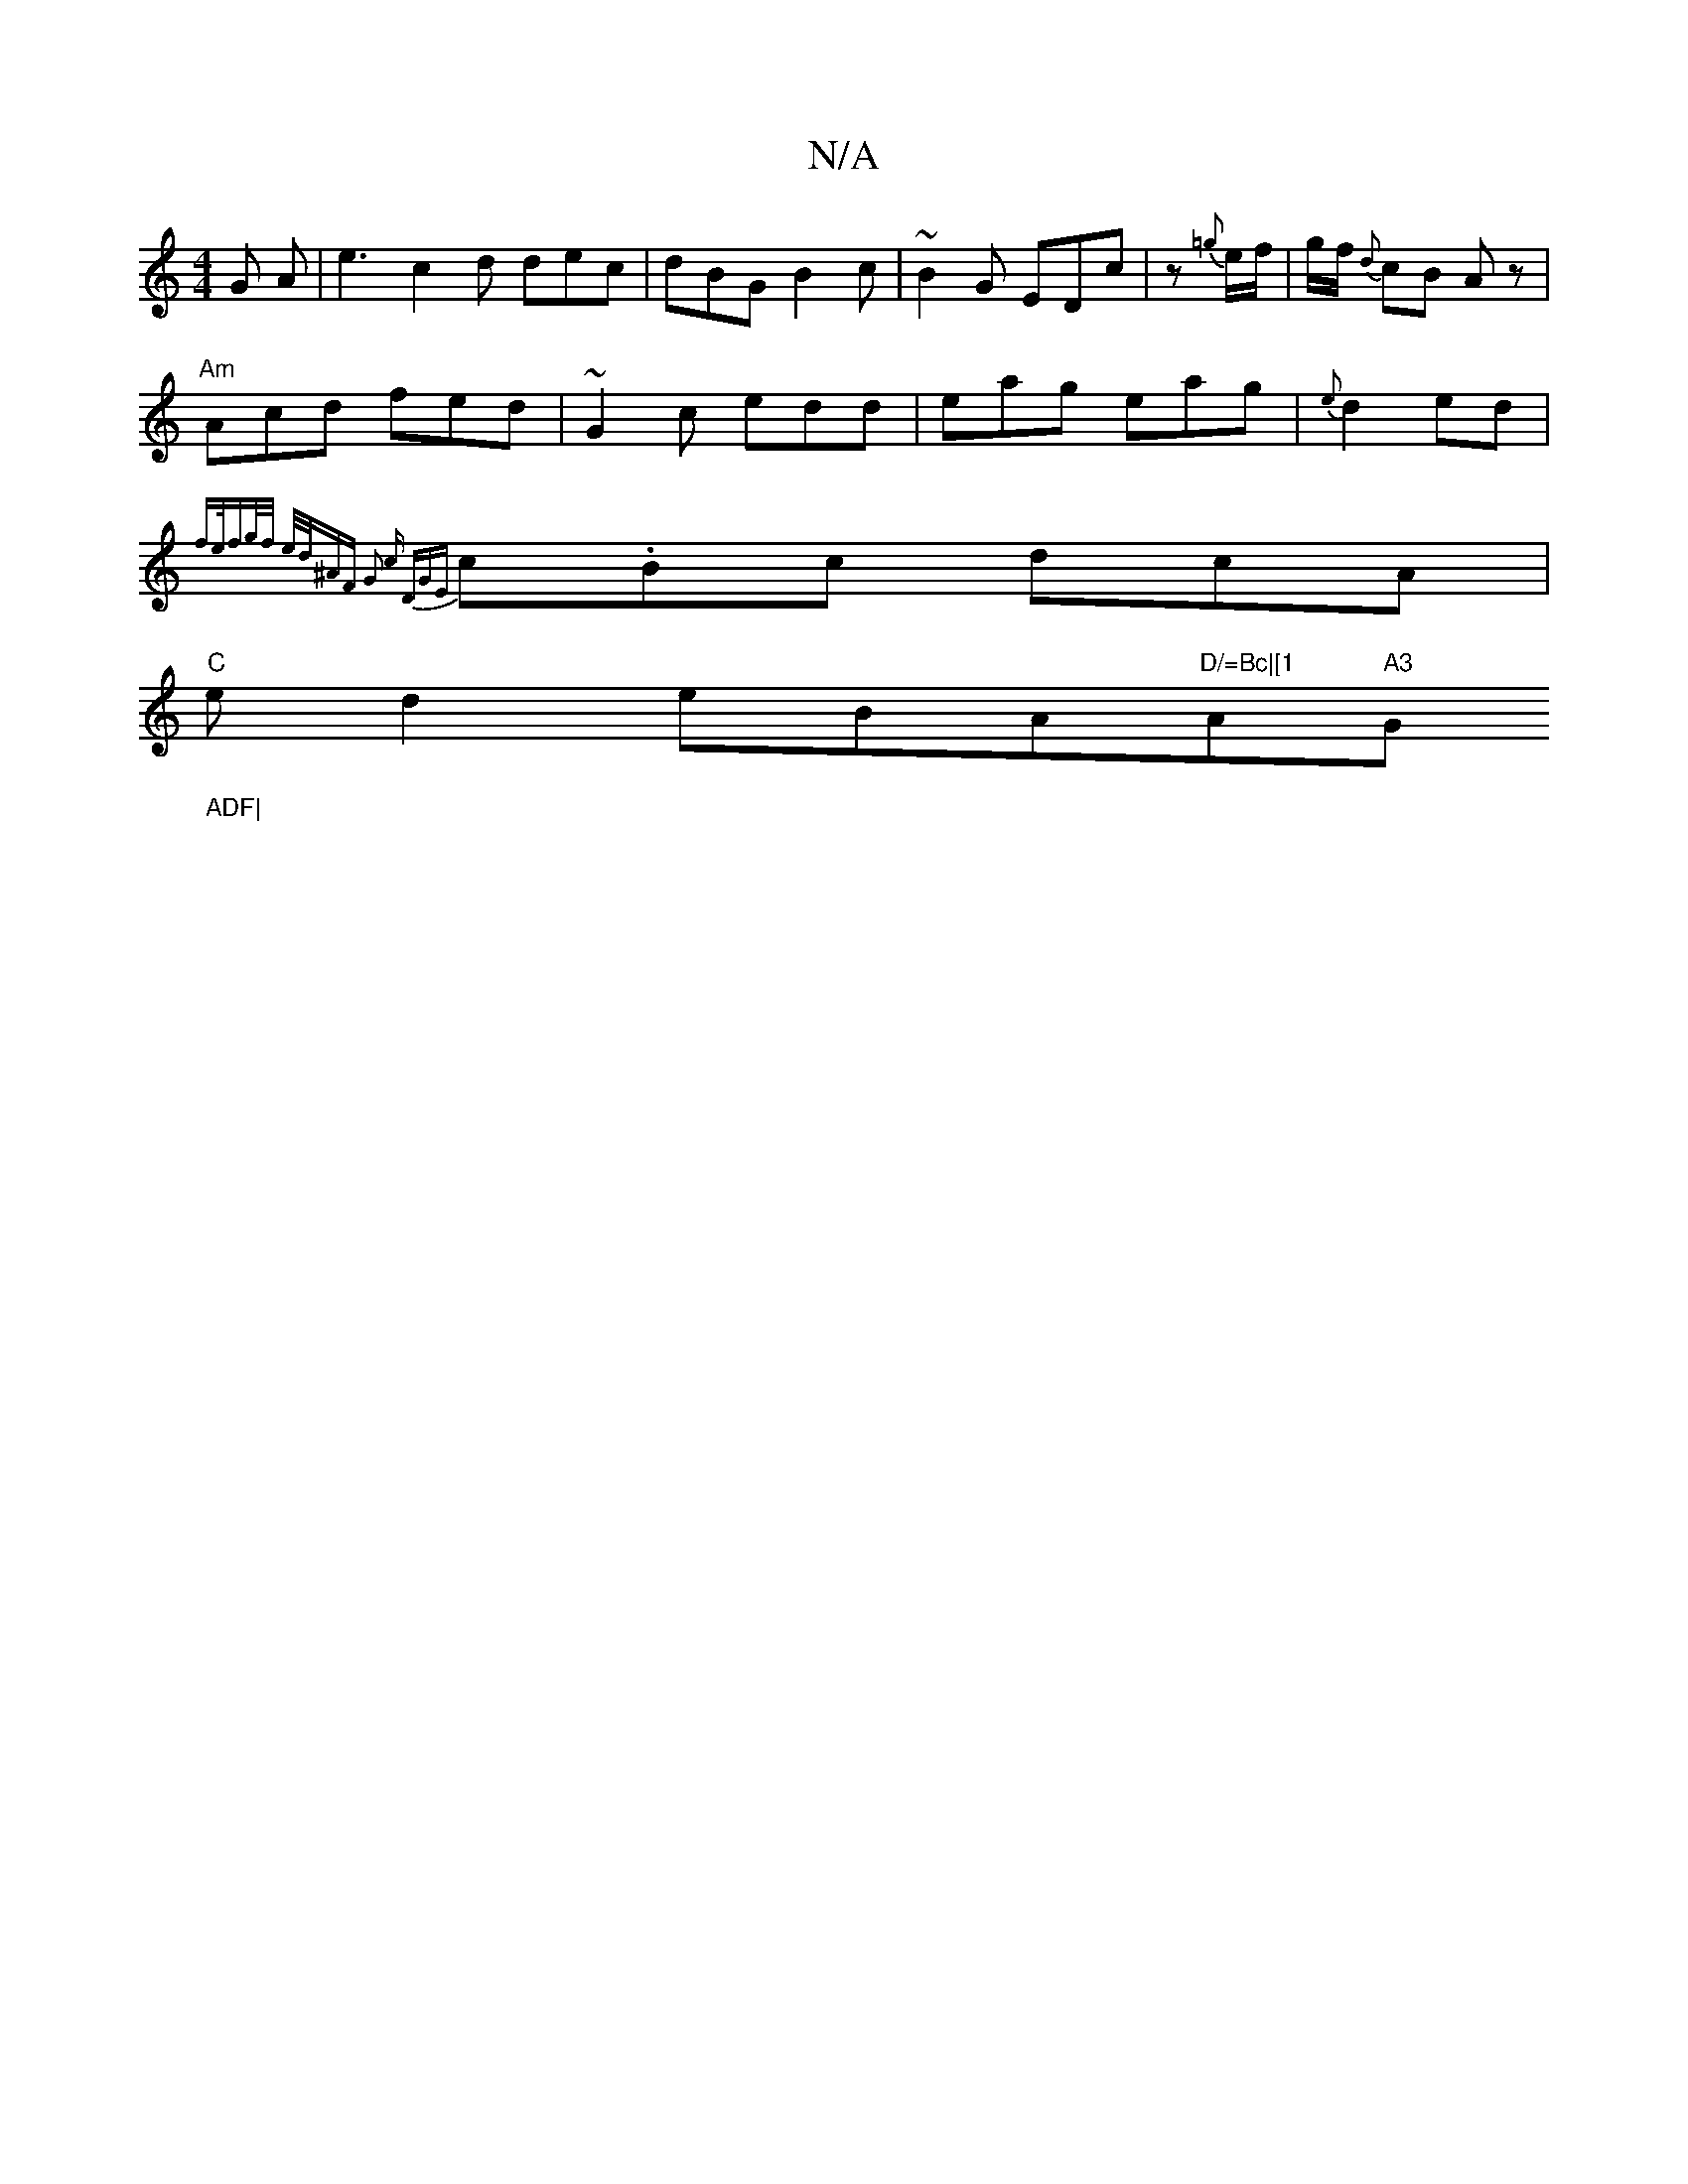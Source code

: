 X:1
T:N/A
M:4/4
R:N/A
K:Cmajor
G A| e3 c2d dec| dBG B2 c | ~B2G EDc | z {=g}e/f/ | g/f/ {d}cB Az |
"Am" Acd fed|~G2c edd | eag eag | {e}d2 ed |
{f(3e/f)/g/f/ e/d/^AF | G2 c DGE |
c.Bc dcA |
"C"ed2 eBA"D/=Bc|[1 "Am7" A3 "G"ADF|
|:"D